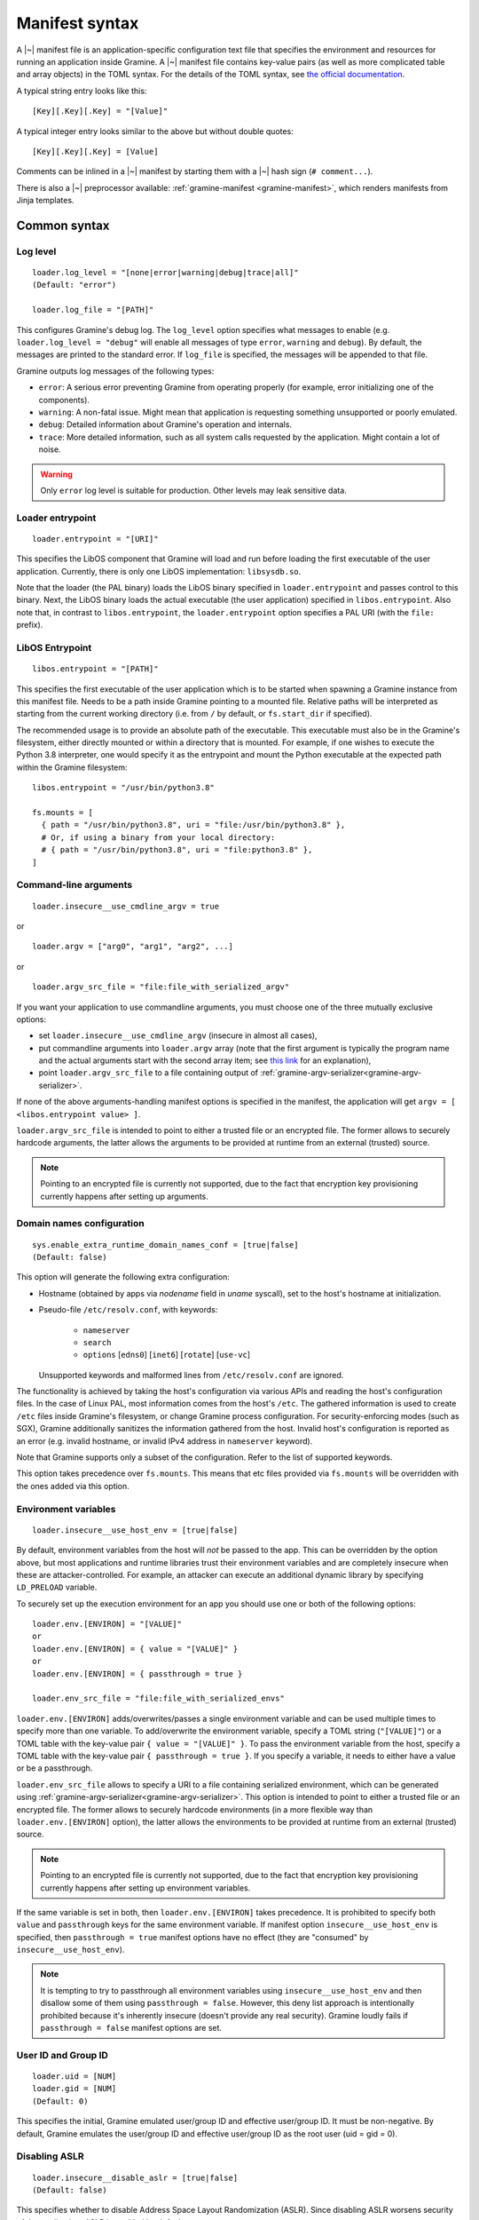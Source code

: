 Manifest syntax
===============

..
   TODO: We would like to change the below to `.. highlight:: toml`. However,
   Pygments (as of 2.11.2) fails to parse constructions such as unquoted
   `[true|false]` (because of the `|` character inside).

.. highlight:: text

A |~| manifest file is an application-specific configuration text file that
specifies the environment and resources for running an application inside
Gramine. A |~| manifest file contains key-value pairs (as well as more
complicated table and array objects) in the TOML syntax. For the details of the
TOML syntax, see `the official documentation <https://toml.io>`__.

A typical string entry looks like this::

   [Key][.Key][.Key] = "[Value]"

A typical integer entry looks similar to the above but without double quotes::

   [Key][.Key][.Key] = [Value]

Comments can be inlined in a |~| manifest by starting them with a |~| hash sign
(``# comment...``).

There is also a |~| preprocessor available: :ref:`gramine-manifest
<gramine-manifest>`, which renders manifests from Jinja templates.

Common syntax
-------------

Log level
^^^^^^^^^

::

    loader.log_level = "[none|error|warning|debug|trace|all]"
    (Default: "error")

    loader.log_file = "[PATH]"

This configures Gramine's debug log. The ``log_level`` option specifies what
messages to enable (e.g. ``loader.log_level = "debug"`` will enable all messages
of type ``error``, ``warning`` and ``debug``). By default, the messages are printed
to the standard error. If ``log_file`` is specified, the messages will be
appended to that file.

Gramine outputs log messages of the following types:

* ``error``: A serious error preventing Gramine from operating properly (for
  example, error initializing one of the components).

* ``warning``: A non-fatal issue. Might mean that application is requesting
  something unsupported or poorly emulated.

* ``debug``: Detailed information about Gramine's operation and internals.

* ``trace``: More detailed information, such as all system calls requested by
  the application. Might contain a lot of noise.

.. warning::
   Only ``error`` log level is suitable for production. Other levels may leak
   sensitive data.

Loader entrypoint
^^^^^^^^^^^^^^^^^

::

   loader.entrypoint = "[URI]"

This specifies the LibOS component that Gramine will load and run before loading
the first executable of the user application. Currently, there is only one LibOS
implementation: ``libsysdb.so``.

Note that the loader (the PAL binary) loads the LibOS binary specified in
``loader.entrypoint`` and passes control to this binary. Next, the LibOS binary
loads the actual executable (the user application) specified in
``libos.entrypoint``. Also note that, in contrast to ``libos.entrypoint``, the
``loader.entrypoint`` option specifies a PAL URI (with the ``file:`` prefix).

LibOS Entrypoint
^^^^^^^^^^^^^^^^

::

   libos.entrypoint = "[PATH]"

This specifies the first executable of the user application which is to be
started when spawning a Gramine instance from this manifest file. Needs to be a
path inside Gramine pointing to a mounted file. Relative paths will be
interpreted as starting from the current working directory (i.e. from ``/`` by
default, or ``fs.start_dir`` if specified).

The recommended usage is to provide an absolute path of the executable. This
executable must also be in the Gramine's filesystem, either directly mounted or
within a directory that is mounted. For example, if one wishes to execute the
Python 3.8 interpreter, one would specify it as the entrypoint and mount the
Python executable at the expected path within the Gramine filesystem::

   libos.entrypoint = "/usr/bin/python3.8"

   fs.mounts = [
     { path = "/usr/bin/python3.8", uri = "file:/usr/bin/python3.8" },
     # Or, if using a binary from your local directory:
     # { path = "/usr/bin/python3.8", uri = "file:python3.8" },
   ]

Command-line arguments
^^^^^^^^^^^^^^^^^^^^^^

::

   loader.insecure__use_cmdline_argv = true

or

::

   loader.argv = ["arg0", "arg1", "arg2", ...]

or

::

   loader.argv_src_file = "file:file_with_serialized_argv"

If you want your application to use commandline arguments, you must choose one
of the three mutually exclusive options:

- set ``loader.insecure__use_cmdline_argv`` (insecure in almost all cases),
- put commandline arguments into ``loader.argv`` array (note that the first
  argument is typically the program name and the actual arguments start with
  the second array item; see `this link
  <https://unix.stackexchange.com/questions/315812>`__ for an explanation),
- point ``loader.argv_src_file`` to a file
  containing output of :ref:`gramine-argv-serializer<gramine-argv-serializer>`.

If none of the above arguments-handling manifest options is specified in the
manifest, the application will get ``argv = [ <libos.entrypoint value> ]``.

``loader.argv_src_file`` is intended to point to either a trusted file or an
encrypted file. The former allows to securely hardcode arguments, the latter
allows the arguments to be provided at runtime from an external (trusted)
source.

.. note ::
   Pointing to an encrypted file is currently not supported, due to the fact
   that encryption key provisioning currently happens after setting up
   arguments.

Domain names configuration
^^^^^^^^^^^^^^^^^^^^^^^^^^

::

    sys.enable_extra_runtime_domain_names_conf = [true|false]
    (Default: false)

This option will generate the following extra configuration:

- Hostname (obtained by apps via `nodename` field in `uname` syscall),
  set to the host's hostname at initialization.
- Pseudo-file ``/etc/resolv.conf``, with keywords:

   - ``nameserver``
   - ``search``
   - ``options`` [``edns0``] [``inet6``] [``rotate``] [``use-vc``]

  Unsupported keywords and malformed lines from ``/etc/resolv.conf`` are ignored.

The functionality is achieved by taking the host's configuration via various
APIs and reading the host's configuration files. In the case of Linux PAL,
most information comes from the host's ``/etc``. The gathered information is
used to create ``/etc`` files inside Gramine's filesystem, or change Gramine
process configuration. For security-enforcing modes (such as SGX), Gramine
additionally sanitizes the information gathered from the host. Invalid host's
configuration is reported as an error (e.g. invalid hostname, or invalid IPv4
address in ``nameserver`` keyword).

Note that Gramine supports only a subset of the configuration.
Refer to the list of supported keywords.

This option takes precedence over ``fs.mounts``.
This means that etc files provided via ``fs.mounts`` will be overridden with
the ones added via this option.

Environment variables
^^^^^^^^^^^^^^^^^^^^^

::

   loader.insecure__use_host_env = [true|false]

By default, environment variables from the host will *not* be passed to the app.
This can be overridden by the option above, but most applications and runtime
libraries trust their environment variables and are completely insecure when
these are attacker-controlled. For example, an attacker can execute an
additional dynamic library by specifying ``LD_PRELOAD`` variable.

To securely set up the execution environment for an app you should use one or
both of the following options:

::

   loader.env.[ENVIRON] = "[VALUE]"
   or
   loader.env.[ENVIRON] = { value = "[VALUE]" }
   or
   loader.env.[ENVIRON] = { passthrough = true }

   loader.env_src_file = "file:file_with_serialized_envs"

``loader.env.[ENVIRON]`` adds/overwrites/passes a single environment variable
and can be used multiple times to specify more than one variable. To
add/overwrite the environment variable, specify a TOML string (``"[VALUE]"``) or
a TOML table with the key-value pair ``{ value = "[VALUE]" }``. To pass the
environment variable from the host, specify a TOML table with the key-value pair
``{ passthrough = true }``. If you specify a variable, it needs to either have a
value or be a passthrough.

``loader.env_src_file`` allows to specify a URI to a file containing serialized
environment, which can be generated using
:ref:`gramine-argv-serializer<gramine-argv-serializer>`. This option is intended
to point to either a trusted file or an encrypted file. The former allows to
securely hardcode environments (in a more flexible way than
``loader.env.[ENVIRON]`` option), the latter allows the environments to be
provided at runtime from an external (trusted) source.

.. note ::
   Pointing to an encrypted file is currently not supported, due to the fact
   that encryption key provisioning currently happens after setting up
   environment variables.

If the same variable is set in both, then ``loader.env.[ENVIRON]`` takes
precedence. It is prohibited to specify both ``value`` and ``passthrough`` keys
for the same environment variable. If manifest option ``insecure__use_host_env``
is specified, then ``passthrough = true`` manifest options have no effect (they
are "consumed" by ``insecure__use_host_env``).

.. note ::
   It is tempting to try to passthrough all environment variables using
   ``insecure__use_host_env`` and then disallow some of them using ``passthrough
   = false``. However, this deny list approach is intentionally prohibited
   because it's inherently insecure (doesn't provide any real security).
   Gramine loudly fails if ``passthrough = false`` manifest options are set.

User ID and Group ID
^^^^^^^^^^^^^^^^^^^^

::

   loader.uid = [NUM]
   loader.gid = [NUM]
   (Default: 0)

This specifies the initial, Gramine emulated user/group ID and effective
user/group ID. It must be non-negative. By default, Gramine emulates the
user/group ID and effective user/group ID as the root user (uid = gid = 0).


Disabling ASLR
^^^^^^^^^^^^^^

::

    loader.insecure__disable_aslr = [true|false]
    (Default: false)

This specifies whether to disable Address Space Layout Randomization (ASLR).
Since disabling ASLR worsens security of the application, ASLR is enabled by
default.

Check invalid pointers
^^^^^^^^^^^^^^^^^^^^^^

::

    libos.check_invalid_pointers = [true|false]
    (Default: true)

This specifies whether to enable checks of invalid pointers on syscall
invocations. In particular, when this manifest option is set to ``true``,
Gramine's LibOS will return an EFAULT error code if a user-supplied buffer
points to an invalid memory region. Setting this manifest option to ``false``
may improve performance for certain workloads but may also generate
``SIGSEGV/SIGBUS`` exceptions for some applications that specifically use
invalid pointers (though this is not expected for most real-world applications).

Stack size
^^^^^^^^^^

::

    sys.stack.size = "[SIZE]"
    (default: "256K")

This specifies the stack size of each thread in each Gramine process. The
default value is determined by the library OS. Units like ``K`` |~| (KiB),
``M`` |~| (MiB), and ``G`` |~| (GiB) can be appended to the values for
convenience. For example, ``sys.stack.size = "1M"`` indicates a 1 |~| MiB stack
size.

Program break (brk) size
^^^^^^^^^^^^^^^^^^^^^^^^

::

    sys.brk.max_size = "[SIZE]"
    (default: "256K")

This specifies the maximal program break (brk) size in each Gramine process.
The default value of the program break size is determined by the library OS.
Units like ``K`` (KiB), ``M`` (MiB), and ``G`` (GiB) can be appended to the
values for convenience. For example, ``sys.brk.max_size = "1M"`` indicates
a 1 |~| MiB brk size.

Allowing eventfd
^^^^^^^^^^^^^^^^

::

    sys.insecure__allow_eventfd = [true|false]
    (Default: false)

This specifies whether to allow system calls `eventfd()` and `eventfd2()`. Since
eventfd emulation currently relies on the host, these system calls are
disallowed by default due to security concerns.

External SIGTERM injection
^^^^^^^^^^^^^^^^^^^^^^^^^^

::

    sys.enable_sigterm_injection = [true|false]
    (Default: false)

This specifies whether to allow for a one-time injection of `SIGTERM` signal
into Gramine. Could be useful to handle graceful shutdown.
Be careful! In SGX environment, the untrusted host could inject that signal in
an arbitrary moment. Examine what your application's `SIGTERM` handler does and
whether it poses any security threat.

Disallowing subprocesses (fork)
^^^^^^^^^^^^^^^^^^^^^^^^^^^^^^^

::

    sys.disallow_subprocesses = [true|false]
    (Default: false)

This specifies whether to block applications from creating child processes (e.g.
via ``fork()`` or ``clone()`` system calls). The intuition is that many
applications have fallbacks when they fail to spawn a child process (e.g.
Python). Could be useful in SGX environments: child processes consume
:term:`EPC` memory which is a limited resource.

.. note ::
   This option is *not* a security feature - Gramine by-design is only a one-way
   sandbox, which doesn't protect the host from the enclave. Don't use this
   option if you want to somehow mitigate running untrusted enclaves. Instead,
   to achieve this, you need to run the whole Gramine inside a proper security
   sandbox.

.. _timerfd-in-multi-process:

Allowing timerfd in multi-process applications
^^^^^^^^^^^^^^^^^^^^^^^^^^^^^^^^^^^^^^^^^^^^^^

::

    sys.experimental__allow_timerfd_fork = [true|false]
    (Default: false)

Gramine implements timerfd in a secure way, but this implementation works only
in single-process applications. If you have a multi-process application and you
are sure that the parent process and its child processes do not have
cross-process usage of timerfd, you can use
``sys.experimental__allow_timerfd_fork`` manifest syntax.

Root FS mount point
^^^^^^^^^^^^^^^^^^^

::

    fs.root.type = "[chroot|...]"
    fs.root.uri  = "[URI]"

This syntax specifies the root filesystem to be mounted inside the library OS.
Both parameters are optional. If not specified, then Gramine mounts the current
working directory as the root.

FS mount points
^^^^^^^^^^^^^^^

::

    fs.mounts = [
      { type = "[chroot|...]", path = "[PATH]", uri = "[URI]" },
      { type = "[chroot|...]", path = "[PATH]", uri = "[URI]" },
    ]

Or, as separate sections:

::

    [[fs.mounts]]
    type = "[chroot|...]"
    path = "[PATH]"
    uri  = "[URI]"

    [[fs.mounts]]
    type = "[chroot|...]"
    path = "[PATH]"
    uri  = "[URI]"

This syntax specifies how filesystems are mounted inside the library OS. For
dynamically linked binaries, usually at least one `chroot` mount point is
required in the manifest (the mount point of linked libraries). The filesystems
will be mounted in the order in which they appear in the manifest.

.. note::
   Keep in mind that TOML does not allow trailing commas in inline tables:
   ``{ path = "...", uri = "...", }`` is a syntax error.

The ``type`` parameter specifies the mount point type. If omitted, it defaults
to ``"chroot"``. The ``path`` parameter must be an absolute path (i.e., must
begin with ``/``).

Gramine currently supports the following types of mount points:

* ``chroot`` (default): Host-backed files. All host files and sub-directories
  found under ``[URI]`` are forwarded to the Gramine instance and placed under
  ``[PATH]``. For example, with a host-level path specified as ``uri =
  "file:/one/path/"`` and forwarded to Gramine via ``path = "/another/path"``, a
  host-level file ``/one/path/file`` is visible to graminized application as
  ``/another/path/file``. This concept is similar to FreeBSD's chroot and to
  Docker's named volumes. Files under ``chroot`` mount points support mmap and
  fork/clone.

* ``encrypted``: Host-backed encrypted files. See :ref:`encrypted-files` for
  more information.

* ``untrusted_shm``: Untrusted shared memory files. See
  :ref:`untrusted-shared-memory` for more information.

* ``tmpfs``: Temporary in-memory-only files. These files are *not* backed by
  host-level files. The tmpfs files are created under ``[PATH]`` (this path is
  empty on Gramine instance startup) and are destroyed when a Gramine instance
  terminates. The ``[URI]`` parameter is always ignored and can be omitted.

  ``tmpfs`` is especially useful in trusted environments (like Intel SGX) for
  securely storing temporary files. This concept is similar to Linux's tmpfs.
  Files under ``tmpfs`` mount points currently do *not* support mmap and each
  process has its own, non-shared tmpfs (i.e., processes don't see each other's
  files).

Start (current working) directory
^^^^^^^^^^^^^^^^^^^^^^^^^^^^^^^^^

::

    fs.start_dir = "[URI]"

This syntax specifies the start (current working) directory. If not specified,
then Gramine sets the root directory as the start directory (see ``fs.root``).

Allowed IOCTLs
^^^^^^^^^^^^^^

::

    sys.ioctl_structs.[identifier] = [memory-layout-format]

    sys.allowed_ioctls = [
      { request_code = [NUM], struct = "[identifier-of-ioctl-struct]" },
    ]

By default, Gramine disables all device-backed and socket IOCTLs. This syntax
allows to explicitly allow a set of IOCTLs on devices (devices must be
explicitly mounted via ``fs.mounts`` manifest syntax) and sockets (e.g. for
``SIOCGIFCONF`` and ``SIOCGIFHWADDR``). Only IOCTLs with the ``request_code``
argument found among the manifest-listed IOCTLs are allowed to pass-through to
the host. Each IOCTL entry may also contain a reference to an IOCTL struct in
the ``struct`` field, in case the third IOCTL argument is intended to be
translated by Gramine.

Available IOCTL structs are described via ``sys.ioctl_structs``. Each IOCTL
struct describes the memory layout of the third argument to the ``ioctl`` system
call (typically a pointer to a complex nested object passed to the device).
Description of the memory layout is required for a deep copy of the IOCTL
struct. Here we use the term *memory region* to denote a separate contiguous
region of memory and the term *sub-region of a memory region* to denote a part
of the memory region that has properties different from other sub-regions in the
same memory region (e.g., should it be copied in or out of Gramine memory, is it
a pointer to another memory region, etc.). For example, a C struct can be
considered one memory region, and fields of this C struct can be considered
sub-regions of this memory region.

We also use the terms *Gramine memory* and *host memory*. This distinction is
currently relevant only for SGX environments: Gramine memory means
in-SGX-enclave memory and host memory means outside-of-SGX-enclave untrusted
memory.

Memory layout of the IOCTL struct is described using the TOML syntax of inline
arrays (for each new separate memory region) and inline tables (for each
sub-region in one memory region). Each sub-region is described via the following
keys:

- ``name`` is an optional name for this sub-region; mainly used to find
  length-specifying sub-regions and nested memory regions.
- ``alignment`` is an optional alignment of the memory region; may be specified
  only in the first sub-region of a memory region (all other sub-regions are
  contiguous with the first sub-region, so specifying their alignment doesn't
  make sense). The default value is ``1``.
- ``size`` is the size of this sub-region. The ``size`` field may be a string
  with the name of another sub-region that contains the size value or an integer
  with the constant size measured in ``unit`` units (default unit is 1 byte;
  also see below). For example, ``size = "strlen"`` denotes a size field that
  will be calculated dynamically during IOCTL execution based on the sub-region
  named ``strlen``, whereas ``size = 16`` denotes a sub-region of size 16B. Note
  that ``ptr`` sub-regions must *not* specify the ``size`` field.
- ``unit`` is an optional unit of measurement for ``size``. It is 1 byte by
  default. Unit of measurement must be a constant integer. For example,
  ``size = "strlen"`` and ``unit = 2`` denote a wide-char string (where each
  character is 2B long) of a dynamically specified length.
- ``adjustment`` is an optional integer adjustment for ``size`` (always
  specified in bytes). It is 0 bytes by default. This field must be a constant
  (possibly negative) integer. For example, ``size = 6``, ``unit = 2`` and
  ``adjustment = -8`` results in a total size of 4B.
- ``direction = "none" | "out" | "in" | "inout"`` is an optional direction of
  copy for this sub-region (from the app point of view). For example,
  ``direction = "out"`` denotes a sub-region to be copied out of Gramine memory
  to host memory, i.e., this sub-region is an input to the host device. The
  default value is ``none`` which is useful for e.g. padding of structs. This
  field must be ommitted if the ``ptr`` field is specified for this sub-region
  (pointer sub-regions contain the pointer value which will be unconditionally
  rewired to point to host memory).
- ``ptr = inlined-memory-region`` or ``ptr = "another-ioctl-struct"``
  specifies a pointer to another, nested memory region. This field is required
  when describing complex IOCTL structs. Such pointer memory region always has
  the implicit size of 8B, and the pointer value is always rewired by Gramine to
  the memory region in host memory (containing a corresponding nested memory
  region). If ``ptr`` is specified together with ``array_len``, it describes an
  array of pointers to these memory regions. (In other words, ``ptr`` is an
  array of pointers to memory regions with ``array_len = 1`` by default.) This
  may be recursive with the ``NULL`` value being a guard, which allows
  describing linked lists.
- ``array_len`` is an optional number of items in the ``ptr`` array. This field
  cannot be specified with non-``ptr`` sub-regions. The default value is ``1``.
- ``onlyif = "simple boolean expression"`` allows to condition the sub-region
  based on a boolean expression. The sub-region is taken into account only if
  the expression evaluates to true. The only currently supported formats of
  expressions are ``token1 == token2`` and ``token1 != token2``, where
  ``token1`` and ``token2`` may be constant non-negative integers or sub-region
  names (referenced sub-regions must contain a native-endian integer value of
  size 1..8B).

Consider this simple C snippet:

.. code-block:: c

   struct ioctl_read {
       size_t buf_size;                /* copied from Gramine to device */
       char* buf;                      /* copied from device to Gramine */
   } __attribute__((aligned(0x1000))); /* alignment just for illustration */

This translates into the following manifest syntax::

    sys.ioctl_structs.ioctl_read = [
        {
            name      = "buf_size",
            size      = 8,
            direction = "out",
            alignment = 0x1000
        },
        {
            ptr = [
                {
                    size      = "buf_size",
                    direction = "in"
                }
            ]
        }
    ]

The above example specifies a root struct (first memory region) that consists of
two sub-regions: the first one contains an 8-byte size value, the second one is
an 8-byte pointer value. This pointer points to another memory region in Gramine
memory that contains a single sub-region of size ``buf_size``. This nested
sub-region is copied from the device into the Gramine memory.

IOCTLs that use the above struct in a third argument are defined like this::

    sys.allowed_ioctls = [
      { request_code = 0x12345678, struct = "ioctl_read" },
      { request_code = 0x87654321, struct = "ioctl_read" },
    ]

If the IOCTL's third argument should be passed directly as-is (or unused at
all), then the ``struct`` key must be an empty string or not exist at all::

    sys.allowed_ioctls = [
      { request_code = 0x43218765, struct = "" },
      { request_code = 0x87654321 },
    ]

.. note ::
   IOCTLs for device communication are pass-through and thus potentially
   insecure by themselves in e.g. SGX environments:

   - IOCTL arguments are passed as-is from the app to the untrusted host,
     which may lead to leaks of enclave data.
   - Untrusted host can change IOCTL arguments as it wishes when passing
     them from Gramine to the device and back.

   It is the responsibility of the app developer to correctly use IOCTLs, with
   security implications in mind. In most cases, IOCTL arguments should be
   encrypted or integrity-protected with a key pre-shared between Gramine and
   the device.

Experimental flock (BSD-style locks) support
^^^^^^^^^^^^^^^^^^^^^^^^^^^^^^^^^^^^^^^^^^^^

::

    sys.experimental__enable_flock = [true|false]
    (Default: false)

This syntax enables the ``flock`` system call in Gramine.

.. warning::
   This syscall is still under development and may contain security
   vulnerabilities. This is temporary; the syscall will be enabled by default in
   the future after thorough validation and this syntax will be removed then.

.. _sgx-syntax:

SGX syntax
----------

If Gramine is *not* running with SGX, the SGX-specific syntax is ignored. All
keys in the SGX-specific syntax are optional.

Debug/production enclave
^^^^^^^^^^^^^^^^^^^^^^^^

::

    sgx.debug = [true|false]
    (Default: false)

This syntax specifies whether the enclave can be debugged. Set it to ``true``
for a |~| debug enclave and to ``false`` for a |~| production enclave.

EDMM
^^^^

::

    sgx.edmm_enable = [true|false]
    (Default: false)

This setting enables the :term:`EDMM` feature (after-enclave-creation memory
management). If set to ``true``, Gramine will refuse to start on CPUs which do
not support :term:`EDMM` feature.

When this feature is enabled, Gramine does not add heap pages (uninitialized
memory) to the enclave at creation time. Instead, memory is added to the enclave
on demand. This can greatly reduce startup time for bigger enclaves, reduce
the :term:`EPC` usage (as only actually allocated memory is used) and allow for
changing memory permissions (without this Gramine allocates all dynamic memory
as RWX). Unfortunately it can negatively impact performance, as adding a page
to the enclave at runtime is a more expensive operation than adding the page
before enclave creation (because it involves more enclave exits and syscalls).

When this feature is enabled, it is not necessary to specify
``sgx.enclave_size`` (Gramine will automatically set it to 1TB which should be
enough for any application). However if ``sgx.enclave_size`` is specified, this
explicit value will take precedence.

.. note::
   Support for EDMM first appeared in Linux 6.0.

Enclave size
^^^^^^^^^^^^

::

    sgx.enclave_size = "[SIZE]"
    (default: "256M" without EDMM, "1024G" with EDMM)

This syntax specifies the size of the enclave set during enclave creation time
if :term:`EDMM` is not enabled (``sgx.edmm_enable = false``) or the maximal
size that the enclave can grow to if :term:`EDMM` is enabled
(``sgx.edmm_enable = true``).

The PAL and library OS code/data count towards this size value, as well as the
application memory itself: application's code, stack, heap, loaded application
libraries, etc. The application cannot allocate memory that exceeds this limit.

Be careful when setting the enclave size to large values: when creating enclaves
which do not have the :term:`EDMM` feature enabled, Gramine not only reserves
``sgx.enclave_size`` bytes of virtual address space but also *commits* them to
the backing store (EPC, RAM and/or swap file). For example, if
``sgx.enclave_size = "4G"``, then 4GB of EPC/RAM will be immediately allocated
to back the enclave memory (recall that :term:`EPC` is the SGX-protected part of
RAM). Thus, if your system has 4GB of backing store or less, then the host Linux
kernel will fail to start the SGX enclave and will typically print the
``Killed`` message. If you encounter this situation, you can try the following:

- If possible, decrease ``sgx.enclave_size`` to a value less than the amount of
  RAM. For example, if you have 4GB of RAM, set ``sgx.enclave_size = "2G"``.
- Switch to a system that has more RAM. For example, if you must use
  ``sgx.enclave_size = "4G"``, move to a system with at least 5GB of RAM.
- If the above options are ruled out, then increase the swap file size (recall
  that the swap file is a space on hard disk used as a virtual "extension" to
  real RAM). For example, if you have 4GB of RAM and you must use
  ``sgx.enclave_size = "4G"``, then create the swap file of size 1GB. Note that
  as soon as the SGX application starts using the swap file, its performance
  degrades significantly!

Also, be careful with multi-process SGX applications: each new child process
runs in its own SGX enclave and thus requires an additional ``sgx.enclave_size``
amount of RAM. For example, if you run ``bash -c ls`` and your manifest contains
``sgx.enclave_size = "4G"``, then two SGX enclaves (bash and ls processes) will
consume 8GB of RAM in total. If there is less than 8GB of RAM (+ swap file) on
your system, such ``bash -c ls`` SGX workload will fail. Note this does not
apply to the enclaves with :term:`EDMM` enabled, where memory is not reserved
upfront and is allocated on demand.

Number of threads
^^^^^^^^^^^^^^^^^

::

    sgx.max_threads = [NUM]
    (Default: 4)

If :term:`EDMM` is not enabled (``sgx.edmm_enable = false``), then this syntax
specifies the maximum number of threads that can be created inside the enclave
(recall that SGX |~| v1 requires a |~| predetermined maximum number of thread
slots). The application cannot have more threads than this limit *at a time*
(however, it is possible to create new threads after old threads are destroyed).

If :term:`EDMM` is enabled (``sgx.edmm_enable = true``), then this syntax
specifies the number of pre-allocated thread slots (must be at least ``1``).
However, the maximum number of threads can exceed this limit during enclave
execution, by dynamically allocating new thread slots.

Note that Gramine uses several helper threads internally:

- The IPC thread to facilitate inter-process communication. This thread is
  always spawned at Gramine startup. Its activity depends on the communication
  patterns among Gramine processes; if there is only one Gramine process, the
  IPC thread always sleeps.
- The Async thread to implement timers and other asynchronous
  events/notifications. This thread is spawned on demand. It terminates itself
  if there are no pending events/notifications.
- The TLS-handshake thread on pipes creation. This thread is spawned on demand,
  each time a new pipe is created. It terminates itself immediately after the
  TLS handshake is performed.

Given these internal threads, ``sgx.max_threads`` should be set to at least
``4`` even for single-threaded applications (to accommodate for the main thread,
the IPC thread, the Async thread and one TLS-handshake thread).

.. note::
   This option will be renamed after non-:term:`EDMM` platform support is
   dropped.

Number of RPC threads (Exitless feature)
^^^^^^^^^^^^^^^^^^^^^^^^^^^^^^^^^^^^^^^^

::

    sgx.insecure__rpc_thread_num = [NUM]
    (Default: 0)

This syntax specifies the number of RPC threads that are created outside of
the enclave. RPC threads are helper threads that run in untrusted mode
alongside enclave threads. RPC threads issue system calls on behalf of enclave
threads. This allows "exitless" design when application threads never leave
the enclave (except for a few syscalls where there is no benefit, e.g.,
``nanosleep()``).

If the user specifies ``0`` or omits this directive, then no RPC threads are
created, and all system calls perform an enclave exit ("normal" execution).

Note that the number of created RPC threads should match the maximum number of
simultaneous enclave threads. If there are more RPC threads, then CPU time is
wasted. If there are less RPC threads, some enclave threads may starve,
especially if there are many blocking system calls by other enclave threads.

The Exitless feature *may be detrimental for performance*. It trades slow
OCALLs/ECALLs for fast shared-memory communication at the cost of occupying
more CPU cores and burning more CPU cycles. For example, a single-threaded
Redis instance on Linux becomes 5-threaded on Gramine with Exitless. Thus,
Exitless may negatively impact throughput but may improve latency.

This feature is currently marked as insecure, because it reads and writes to
untrusted memory in potentially insecure manner - susceptible to
CVE-2022-21233 (INTEL-SA-00657) and CVE-2022-21166 (INTEL-SA-00615)
respectively.

SGX EXINFO
^^^^^^^^^^

::

    sgx.use_exinfo = [true|false]
    (Default: false)

If ``sgx.use_exinfo`` is set, user application can retrieve faulting address in
signal handler in case of a page fault. Otherwise (set to ``false``), the
faulting address will always be provided as ``0``. The default is ``false``
because some frameworks/runtimes could otherwise print the callstack and
variables/registers on exceptions, potentially leaking data.

Optional CPU features (AVX, AVX512, AMX, MPX, PKRU)
^^^^^^^^^^^^^^^^^^^^^^^^^^^^^^^^^^^^^^^^^^^^^^^^^^^

::

    sgx.cpu_features.avx    = "[unspecified|disabled|required]"
    sgx.cpu_features.avx512 = "[unspecified|disabled|required]"
    sgx.cpu_features.amx    = "[unspecified|disabled|required]"
    (Default: "unspecified")

    sgx.cpu_features.mpx    = "[disabled|required]"
    sgx.cpu_features.pkru   = "[disabled|required]"
    (Default: "disabled")

For the SGX threat model, Gramine divides CPU features in two subsets:
not-security-hardening features (currently AVX, AVX512 and AMX) and
security-hardening features (MPX and PKRU).

The ``"unspecified"`` syntax applies only to not-security-hardening features. It
means that the enclave initialization will succeed regardless of whether the CPU
feature is available on the platform or not. The CPU features will be enabled in
the enclave if they are available on the platform. Security-hardening features
cannot be marked as ``"unspecified"`` because this would lead to different
security properties of the application on different platforms.

The ``"disabled"`` syntax disables the CPU feature inside the enclave even if
this CPU feature is available on the platform. This may improve enclave
performance because this CPU feature will *not* be saved and restored during
enclave entry/exit. This syntax is provided to improve performance of
applications that are known to *not* rely on certain CPU features. Be aware that
if the application relies on some disabled CPU features, the application will
fail with SIGILL ("illegal instruction"). For example, if the application is
built with AVX support, and AVX is disabled in the manifest, the application
will crash.

The ``"required"`` syntax ensures that the CPU feature is available and enabled
for the enclave. If such option is set in the manifest but the CPU feature is
unavailable on the platform, enclave initialization will fail.

When in doubt, it is recommended to keep the default values for these features.
In this case, Gramine auto-detects the corresponding not-security-hardening CPU
features on the platform and enables them if available, and disables
security-hardening CPU features. This allows the SGX enclave to be executed on
the widest range of platforms.

At the technical level, the mapping from CPU features to SGX fields is as
follows:

- ``"unspecified"``: ``SIGSTRUCT.ATTRIBUTEMASK[feature] = 0``. The untrusted
  loader of Gramine sets ``SECS.ATTRIBUTES[feature] = 0`` if it can't detect the
  feature on the platform, and ``SECS.ATTRIBUTES[feature] = 1`` otherwise.
- ``"required"``: ``SIGSTRUCT.ATTRIBUTEMASK[feature] = 1`` and
  ``SIGSTRUCT.ATTRIBUTES[feature] = 1``.
- ``"disabled"``: ``SIGSTRUCT.ATTRIBUTEMASK[feature] = 1`` and
  ``SIGSTRUCT.ATTRIBUTES[feature] = 0``.

ISV Product ID and SVN
^^^^^^^^^^^^^^^^^^^^^^

::

    sgx.isvprodid = [NUM]
    sgx.isvsvn    = [NUM]
    (Default: 0)

This syntax specifies the ISV Product ID and SVN to be added to the enclave
signature.

Attribute masks for SGX sealing key derivation
^^^^^^^^^^^^^^^^^^^^^^^^^^^^^^^^^^^^^^^^^^^^^^

::

    sgx.seal_key.flags_mask = "[8-byte hex value]"  (default: "0xffffffffffffffff")
    sgx.seal_key.xfrm_mask  = "[8-byte hex value]"  (default: "0xfffffffffff9ff1b")
    sgx.seal_key.misc_mask  = "[4-byte hex value]"  (default: "0xffffffff")

This syntax specifies masks used to generate the SGX sealing key. These masks
correspond to the following SGX ``KEYREQUEST`` struct fields:

- ``flags_mask``: ``KEYREQUEST.ATTRIBUTESMASK.FLAGS``
- ``xfrm_mask``: ``KEYREQUEST.ATTRIBUTESMASK.XFRM``
- ``misc_mask``: ``KEYREQUEST.MISCMASK``

Most users do *not* need to set these masks. Only advanced users with knowledge
of SGX sealing should use these masks. In particular, these masks allow to
specify a subset of enclave/machine attributes to be used in sealing key
derivation. Moreover, these masks themselves are used in sealing key derivation.

.. _allowed_files:

Allowed files
^^^^^^^^^^^^^

::

    sgx.allowed_files = [
      "[URI]",
      "[URI]",
    ]

This syntax specifies the files/directories (with the ``file:`` prefix) and
devices (with the ``dev:`` prefix) that are allowed to be created or opened in
the enclave unconditionally. In other words, allowed files, directories and
devices can be opened for reading/writing and can be created if they do not
exist already. Allowed files are not cryptographically hashed and are thus not
protected.

.. warning::
   It is insecure to allow files containing code or critical information;
   developers must not allow files blindly! Instead, use trusted or encrypted
   files.

   Similarly, communication with allowed devices is pass-through and thus
   potentially insecure by itself. It is the responsibility of the app developer
   to correctly communicate with devices, with security implications in mind.

Trusted files
^^^^^^^^^^^^^

::

    # entries can be strings
    sgx.trusted_files = [
      "[URI]",
      "[URI]",
    ]

    # entries can also be tables
    [[sgx.trusted_files]]
    uri = "[URI]"
    sha256 = "[HASH]"

This syntax specifies the files to be cryptographically hashed at build time; at
runtime, these files may only be accessed by the app if the files' hashes match
what is stored in the manifest. This implies that trusted files can be only
opened for reading (not for writing) and cannot be created if they do not exist
already. The signer tool will automatically generate hashes of these files and
add them to the SGX-specific manifest (``.manifest.sgx``). The manifest writer
may also specify the hash for a file using the TOML-table syntax, in the field
``sha256``; in this case, hashing of the file will be skipped by the signer tool
and the value in ``sha256`` field will be used instead.

Marking files as trusted is especially useful for shared libraries: a |~|
trusted library cannot be silently replaced by a malicious host because the hash
verification will fail.

.. _encrypted-files:

Encrypted files
^^^^^^^^^^^^^^^

::

    fs.mounts = [
      { type = "encrypted", path = "[PATH]", uri = "[URI]", key_name = "[KEY_NAME]" },
    ]

    fs.insecure__keys.[KEY_NAME] = "[32-character hex value]"

This syntax allows mounting files that are encrypted on disk and transparently
decrypted when accessed by Gramine or by application running inside Gramine.
Encrypted files guarantee data confidentiality and integrity (tamper
resistance), as well as file swap protection (an encrypted file can only be
accessed when in a specific host path).

Encrypted files were previously known as *protected files*, and some Gramine
tools might still use the old name.

URI can be a file or a directory. If a directory is mounted, all existing
files/directories within it are recursively treated as encrypted (and are
expected to be encrypted in the PF format). New files created in an encrypted
mount are also automatically treated as encrypted.

.. warning::
   The current implementation assumes that ``type = "encrypted"`` mounts do not
   overlap on host, i.e. there are no host files reachable through more than one
   ``type = "encrypted"`` mount. Otherwise, changes made to such files might not
   be correctly persisted by Gramine.

Note that path size of an encrypted file is limited to 512 bytes and filename
size is limited to 260 bytes.

The ``key_name`` mount parameter specifies the name of the encryption key. If
omitted, it will default to ``"default"``. This feature can be used to mount
different files or directories with different encryption keys.

``fs.insecure__keys.[KEY_NAME]`` can be used to specify the encryption keys
directly in manifest. This option must be used only for debugging purposes.

.. warning::
   ``sgx.insecure__keys.[KEY_NAME]`` hard-codes the key in the manifest. This
   option is thus insecure and must not be used in production environments!
   Typically, you want to provision the encryption keys using SGX
   local/remote attestation, thus you should not specify any
   ``sgx.insecure__keys.[KEY_NAME]`` manifest options at all. Instead, use the
   Secret Provisioning interface (see :doc:`attestation`).

Key names beginning with underscore (``_``) denote special keys provided by
Gramine:

* ``"_sgx_mrenclave"`` (SGX only) is the SGX sealing key based on the MRENCLAVE
  identity of the enclave. This is useful to allow only the same enclave (on the
  same platform) to unseal files.

* ``"_sgx_mrsigner"`` (SGX only) is the SGX sealing key based on the MRSIGNER
  identity of the enclave. This is useful to allow all enclaves signed with the
  same key (and on the same platform) to unseal files.

.. warning::
   The same key must not be used for the encrypted-files mount and for the
   application's own crypto operations. Such "double" use of the same key may
   lead to compromise of the key. For example, specifying an FS mount via
   ``{type = "encrypted", ..., key_name = "_sgx_mrenclave"}`` in the manifest
   and using the same key obtained via ``/dev/attestation/keys/_sgx_mrenclave``
   in the application is insecure. If you need to derive encryption keys from
   such a "doubly-used" key, you must apply a KDF.

.. _untrusted-shared-memory:

Untrusted shared memory
^^^^^^^^^^^^^^^^^^^^^^^

::

    fs.mounts = [
      { type = "untrusted_shm", path = "[PATH]", uri = "[URI]" },
    ]

This syntax allows mounting shared memory objects that are accessible by both
the application running inside Gramine and by other host software/hardware (host
OS, other host processes, devices connected to the host). In Gramine, untrusted
shared memory applies to files which must be mapped into application address
space with the ``MAP_SHARED`` flag.

URI can be a file or a directory (with a ``dev:`` prefix). If a directory is
mounted, all files under this directory are treated as shared memory objects
(but sub-directories are inaccessible for security reasons). New files created
in a shared memory mount are also automatically treated as shared memory
objects. Creating sub-directories in a shared memory mount is not allowed, for
security reasons. Files in a shared memory mount (or the mounted directory
itself) need to be explicitly listed as ``allowed_files`` to be accessed. See
:ref:`allowed_files` for more information.

Typically, you should mount the directory ``/dev/shm/`` (it is used for sharing
data between processes and devices) and allow specific files in it. When this
directory is mounted, the Gramine application may create the files -- called
"shared memory objects" in POSIX -- under this directory (for example, this is
how ``shm_open()`` Glibc function works). It is not recommended to allow a
directory unless the application creates shared memory objects with
unpredictable names. Allowing a directory creates a risk of exposing unexpected
data to the host.

.. note ::
   Adding shared memory mounts is insecure by itself in SGX environments:

       - All data put in shared memory reside outside of the SGX enclave.
       - Typically applications do not encrypt the data put in shared memory,
         which may lead to leaks of enclave data.
       - Untrusted host can modify data in shared memory as it wishes, so
         applications could see or operate on maliciously modified data.

   It is the responsibility of the app developer to correctly use shared memory,
   with security implications in mind. In most cases, data in shared memory
   should be preliminarily encrypted or integrity-protected by the user app
   with a key pre-shared between all participating processes (and possibly
   devices that use this shared memory).

File check policy
^^^^^^^^^^^^^^^^^

::

    sgx.file_check_policy = "[strict|allow_all_but_log]"
    (Default: "strict")

This syntax specifies the file check policy, determining the behavior of
authentication when opening files or devices. By default, only files explicitly
listed as ``trusted_files`` and files or devices explicitly listed as
``allowed_files`` are allowed for access.

If the file check policy is ``allow_all_but_log``, all files and devices other
than trusted and allowed are allowed for access, and Gramine emits a warning
message for every such file/device. Effectively, this policy operates on all
unknown files and devices as if they were listed as ``allowed_files``. (However,
this policy still does not allow writing/creating files specified as trusted.)
This policy is a convenient way to determine the set of files that the ported
application uses.

Attestation and quotes
^^^^^^^^^^^^^^^^^^^^^^

::

    sgx.remote_attestation = "[none|epid|dcap]"
    (Default: "none")

    sgx.ra_client_linkable = [true|false]
    sgx.ra_client_spid     = "[HEX]"
    (Only for EPID based attestation)

This syntax specifies the parameters for remote attestation. By default, it is
not enabled.

For :term:`EPID` based attestation, ``remote_attestation`` must be set to
``epid``.  In addition, ``ra_client_linkable`` and ``ra_client_spid`` must be
filled with your registered Intel SGX EPID Attestation Service credentials
(linkable/unlinkable mode and :term:`SPID` of the client respectively).

For :term:`DCAP` based attestation, ``remote_attestation`` must be set to
``dcap``. ``ra_client_spid`` and ``ra_client_linkable`` are ignored.

Pre-heating enclave
^^^^^^^^^^^^^^^^^^^

::

    sgx.preheat_enclave = [true|false]
    (Default: false)

When enabled, this option instructs Gramine to pre-fault all heap pages during
initialization. This has a negative impact on the total run time, but shifts the
:term:`EPC` page faults cost to the initialization phase, which can be useful in
a scenario where a server starts and receives connections / work packages only
after some time. It also makes the later run time and latency much more
predictable.

Please note that using this option makes sense only when the :term:`EPC` is
large enough to hold the whole heap area.

This option is invalid (i.e. must be ``false``) if specified together with
``sgx.edmm_enable``, as there are no heap pages to pre-fault.

Enabling per-thread and process-wide SGX stats
^^^^^^^^^^^^^^^^^^^^^^^^^^^^^^^^^^^^^^^^^^^^^^

::

    sgx.enable_stats = [true|false]
    (Default: false)

This syntax specifies whether to enable SGX enclave-specific statistics:

#. ``TCS.FLAGS.DBGOPTIN`` flag. This flag is set in all enclave threads and
   enables certain debug and profiling features with enclaves, including
   breakpoints, performance counters, Intel PT, etc.

#. Printing the stats on SGX-specific events. Currently supported stats are:
   number of EENTERs (corresponds to ECALLs plus returns from OCALLs), number
   of EEXITs (corresponds to OCALLs plus returns from ECALLs) and number of
   AEXs (corresponds to interrupts/exceptions/signals during enclave
   execution). Prints per-thread and per-process stats.

#. Printing the SGX enclave loading time at startup. The enclave loading time
   includes creating the enclave, adding enclave pages, measuring them and
   initializing the enclave.

.. warning::
   This option is insecure and cannot be used with production enclaves
   (``sgx.debug = false``). If a production enclave is started with this option
   set, Gramine will fail initialization of the enclave.

SGX profiling
^^^^^^^^^^^^^

::

    sgx.profile.enable = ["none"|"main"|"all"]
    (Default: "none")

This syntax specifies whether to enable SGX profiling. Gramine must be compiled
with ``--buildtype=debug`` or ``--buildtype=debugoptimized`` for this option to
work (the latter is advised). In addition, the manifest must contain
``sgx.debug = true``.

If this option is set to ``main``, the main process will collect IP samples and
save them as ``sgx-perf.data``. If it is set to ``all``, all processes will
collect samples and save them to ``sgx-perf-<PID>.data``.

The saved files can be viewed with the ``perf`` tool, e.g. ``perf report -i
sgx-perf.data``.

See :ref:`sgx-profile` for more information.

.. warning::
   This option is insecure and cannot be used with production enclaves
   (``sgx.debug = false``). If a production enclave is started with this option
   set, Gramine will fail initialization of the enclave.

::

    sgx.profile.mode = ["aex"|"ocall_inner"|"ocall_outer"]
    (Default: "aex")

Specifies what events to record:

* ``aex``: Records enclave state during asynchronous enclave exit (AEX). Use
  this to check where the CPU time is spent in the enclave.

* ``ocall_inner``: Records enclave state during OCALL.

* ``ocall_outer``: Records the outer OCALL function, i.e., what OCALL handlers
  are going to be executed. Does not include stack information (cannot be used
  with ``sgx.profile.with_stack = true``).

See also :ref:`sgx-profile-ocall` for more detailed advice regarding the OCALL
modes.

::

    sgx.profile.with_stack = [true|false]
    (Default: false)

This syntax specifies whether to include stack information with the profiling
data. This will enable ``perf report`` to show call chains. However, it will
make the output file much bigger, and slow down the process.

::

    sgx.profile.frequency = [INTEGER]
    (Default: 50)

This syntax specifies approximate frequency at which profiling samples are taken
(in samples per second). Lower values will mean less accurate results, but also
lower overhead.

Note that the accuracy is limited by how often the process is interrupted by
Linux scheduler: the effective maximum is 250 samples per second.

.. note::
   This option applies only to ``aex`` mode. In the ``ocall_*`` modes, currently
   all samples are taken.

SGX profiling with Intel VTune Profiler
^^^^^^^^^^^^^^^^^^^^^^^^^^^^^^^^^^^^^^^

::

    sgx.vtune_profile = [true|false]
    (Default: false)

This syntax specifies whether to enable SGX profiling with Intel VTune Profiler.
Gramine must be compiled with ``--buildtype=debug`` or
``--buildtype=debugoptimized`` for this option to work (the latter is advised).
In addition, the application manifest must also contain ``sgx.debug = true``.

.. note::
   The manifest options ``sgx.vtune_profile`` and ``sgx.profile.*`` can work
   independently.

See :ref:`vtune-sgx-profiling` for more information.

Deprecated options
------------------

Optional CPU features (deprecated syntax)
^^^^^^^^^^^^^^^^^^^^^^^^^^^^^^^^^^^^^^^^^

::

    sgx.require_avx    = [true|false]
    sgx.require_avx512 = [true|false]
    sgx.require_mpx    = [true|false]
    sgx.require_pkru   = [true|false]
    sgx.require_amx    = [true|false]

This syntax specified whether to require certain CPU features to be available on
the platform where the enclave executes. This syntax has been replaced with
``sgx.cpu_features.[avx|avx512|mpx|pkru|amx]``.

Previously, the default value for these features was ``false``. This was
ambiguous because e.g. ``sgx.require_avx = false`` meant that the AVX feature
was auto-detected on the platform, whereas ``sgx.require_mpx = false`` meant
that the MPX feature was always disabled inside the enclave.

.. note ::
   Previously, security-hardening features (MPX and PKRU) were underspecified.
   For example, ``sgx.require_mpx = false`` meant that the MPX feature was
   always disabled inside the enclave (regardless of whether the CPU supported
   it or not), and ``sgx.require_mpx = true`` meant that the MPX feature was
   always enabled inside the enclave (even if the CPU did not support it, which
   would result in enclave failures). This is in contrast to
   non-security-hardening features (AVX, AVX512, AMX) which could be
   "unspecified". The new manifest syntax fixes this ambiguity.

SGX EXINFO (deprecated syntax)
^^^^^^^^^^^^^^^^^^^^^^^^^^^^^^

::

    sgx.require_exinfo = [true|false]

This syntax specified whether a user application can retrieve faulting address
in signal handler in case of a page fault. This syntax was renamed to
``sgx.use_exinfo``. The default value was ``false``.
